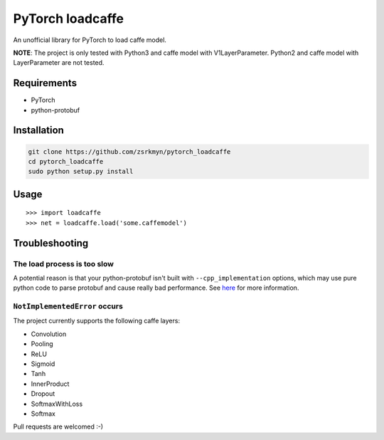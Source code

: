 PyTorch loadcaffe
=================
An unofficial library for PyTorch to load caffe model.

**NOTE**: The project is only tested with Python3 and caffe model with
V1LayerParameter. Python2 and caffe model with LayerParameter are not tested.

Requirements
------------
- PyTorch
- python-protobuf

Installation
------------
.. code:: bash

    git clone https://github.com/zsrkmyn/pytorch_loadcaffe
    cd pytorch_loadcaffe
    sudo python setup.py install

Usage
-----
::

    >>> import loadcaffe
    >>> net = loadcaffe.load('some.caffemodel')

Troubleshooting
----------------

The load process is too slow
~~~~~~~~~~~~~~~~~~~~~~~~~~~
A potential reason is that your python-protobuf isn't built with
``--cpp_implementation`` options, which may use pure python code to parse
protobuf and cause really bad performance.
See `here <https://bugs.archlinux.org/task/54959>`_ for more information.

``NotImplementedError`` occurs
~~~~~~~~~~~~~~~~~~~~~~~~~~~~~~
The project currently supports the following caffe layers:

- Convolution
- Pooling
- ReLU
- Sigmoid
- Tanh
- InnerProduct
- Dropout
- SoftmaxWithLoss
- Softmax

Pull requests are welcomed :-)


